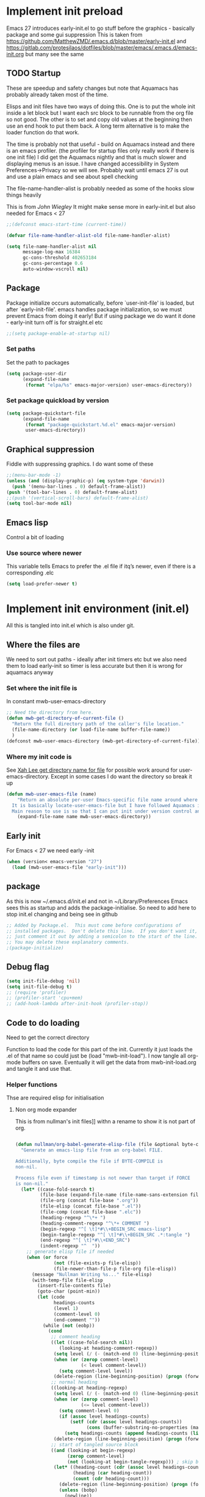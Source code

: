 #+ TITLE minimal emacs startup
#+PROPERTY:header-args :cache yes :tangle yes :comments link
#+STARTUP: content
* Implement init preload
:PROPERTIES:
:header-args:    :tangle early-init.el :comments link
:ID:       org_mark_2020-09-28T01-08-28+01-00_mini12.local:0952DED1-1095-4176-8826-251CEE37BDB2
:END:

Emacs 27 introduces early-init.el to go stuff before the graphics - basically package and some gui suppression
This is taken from https://github.com/MatthewZMD/.emacs.d/blob/master/early-init.el and https://gitlab.com/protesilaos/dotfiles/blob/master/emacs/.emacs.d/emacs-init.org but many see the same

** TODO Startup
:PROPERTIES:
:ID:       org_mark_2020-01-23T20-40-42+00-00_mini12:B524CE3C-6A8D-49DA-85A5-8504DC43F0D6
:END:
These are speedup and safety changes but note that  Aquamacs has probably already taken most of the time.

Elisps and init files have two ways of doing this. One is to put the whole init inside a let block but I want each src block to be runnable from the org file so not good. The other is to set and copy old values at the beginning then use an end hook to put them back. A long term alternative is to make the loader function do that work.

The time is probably not that useful - build on Aquamacs instead and there is an emacs profiler. (the profiler for startup files only really work if there is one init file) I did get the Aquamacs nightly and that is much slower and displaying menus is an issue. I have changed accessibility in System Preferences->Privacy so we will see. Probably wait until emacs 27 is out and use a plain emacs and see about spell checking

The file-name-handler-alist is probably needed as some of the hooks slow things heavily

This is from [[ https://github.com/jwiegley/dot-emacs/blob/master/init.el#L1013][John Wiegley]] It might make sense more in early-init.el but also needed for Emacs < 27
 #+NAME: org_mark_2020-01-23T20-40-42+00-00_mini12_EC7FD451-253D-4F87-90DC-AD484305487F
 #+begin_src emacs-lisp
 ;;(defconst emacs-start-time (current-time))

 (defvar file-name-handler-alist-old file-name-handler-alist)

 (setq file-name-handler-alist nil
	   message-log-max 16384
	   gc-cons-threshold 402653184
	   gc-cons-percentage 0.6
	   auto-window-vscroll nil)
 #+end_src

** Package
:PROPERTIES:
:ID:       org_mark_2020-09-28T01-08-28+01-00_mini12.local:D069442D-B7AF-4771-800A-87C4F3376AF0
:END:
Package initialize occurs automatically, before `user-init-file' is loaded, but after `early-init-file'. emacs handles package initialization, so we must prevent Emacs from doing it early!
But if using package we do want it done - early-init turn off is for straight.el etc
#+NAME: org_mark_2020-09-28T01-08-28+01-00_mini12.local_407877DD-DF72-4900-9475-7723E8D855A2
#+begin_src emacs-lisp
;;(setq package-enable-at-startup nil)
#+end_src

*** Set paths
:PROPERTIES:
:ID:       org_mark_mini20.local:20210625T123956.569254
:END:
Set the path to packages
#+NAME: org_mark_2020-09-28T01-08-28+01-00_mini12.local_0E90CFE6-BBAC-4DA3-8461-12811764098F
#+begin_src emacs-lisp
(setq package-user-dir
      (expand-file-name
       (format "elpa/%s" emacs-major-version) user-emacs-directory))
#+end_src
*** Set package quickload by version
:PROPERTIES:
:ID:       org_mark_mini20.local:20210625T123956.568444
:END:
#+NAME: org_mark_mini20.local_20210625T123956.553714
#+begin_src emacs-lisp
(setq package-quickstart-file
	  (expand-file-name
	   (format "package-quickstart.%d.el" emacs-major-version)
	   user-emacs-directory))
#+end_src
** Graphical suppression
:PROPERTIES:
:ID:       org_mark_2020-09-28T01-08-28+01-00_mini12.local:11552906-7CE1-4A2D-90DF-111015341ACB
:END:
Fiddle with suppressing graphics. I do want some of these
#+NAME: org_mark_2020-09-28T01-08-28+01-00_mini12.local_19B4CE88-E1D4-4E44-91B7-AD3D8E74C2D3
#+begin_src emacs-lisp
;;(menu-bar-mode -1)
(unless (and (display-graphic-p) (eq system-type 'darwin))
  (push '(menu-bar-lines . 0) default-frame-alist))
(push '(tool-bar-lines . 0) default-frame-alist)
;;(push '(vertical-scroll-bars) default-frame-alist)
(setq tool-bar-mode nil)
#+end_src
** Emacs lisp
:PROPERTIES:
:ID:       org_mark_mini20.local:20210810T184947.222205
:END:
Control a bit of loading
*** Use source where newer
:PROPERTIES:
:ID:       org_mark_mini20.local:20210810T184947.221385
:END:
This variable tells Emacs to prefer the .el file if itq’s newer, even if there is a corresponding .elc
#+NAME: org_mark_mini20.local_20210811T183548.057306
#+begin_src emacs-lisp
(setq load-prefer-newer t)
#+end_src

* Implement init environment (init.el)
:PROPERTIES:
  :header-args:    :tangle init.el :comments link
  :ID:       org_mark_2020-01-23T20-40-42+00-00_mini12:026AF0E8-C6EC-470F-906D-602EF7F08477
  :END:
All this is tangled into init.el which is also under git.

** Where the files are
:PROPERTIES:
:ID:       org_mark_2020-09-28T01-08-28+01-00_mini12.local:EC710A48-6A42-4CEE-BF2B-BBA63EA929B1
:END:
We need to sort out paths - ideally after init timers etc but we also need them to load early-init so timer is less accurate but then it is wrong for aquamacs anyway
*** Set where the init file is
:PROPERTIES:
:ID:       org_mark_2020-01-23T20-40-42+00-00_mini12:5F44E496-0565-4D23-9D8B-128A663B9280
:END:
 In constant mwb-user-emacs-directory
	  #+begin_src emacs-lisp
 ;; Need the directory from here.
 (defun mwb-get-directory-of-current-file ()
   "Return the full directory path of the caller's file location."
   (file-name-directory (or load-file-name buffer-file-name))
   )
 (defconst mwb-user-emacs-directory (mwb-get-directory-of-current-file))
	  #+end_src
*** Where my init code is
:PROPERTIES:
:ID:       org_mark_2020-01-23T20-40-42+00-00_mini12:F550A4FA-B16B-4FD2-B11F-9F7DB4F82859
:END:
  See [[http://ergoemacs.org/emacs/organize_your_dot_emacs.html][Xah Lee get directory name for file]] for possible work around for user-emacs-directory. Except in some cases I do want the directory so break it up
  #+NAME: org_mark_2020-01-23T20-40-42+00-00_mini12_86BD52C1-8055-4BB2-834D-2F088719C835
  #+begin_src emacs-lisp
(defun mwb-user-emacs-file (name)
	"Return an absolute per-user Emacs-specific file name around where the init file is.
  It is basically locate-user-emacs-file but I have followed Aquamacs is setting that not where my init.el file is.
  Main reason to use is so that I can put init under version control and the rest go elsewhere."
	(expand-file-name name mwb-user-emacs-directory))
  #+end_src

** Early init
:PROPERTIES:
:ID:       org_mark_2020-09-28T01-08-28+01-00_mini12.local:4AA8B45F-675E-4673-91C4-D60292B1B349
:END:
For Emacs < 27 we need early -init
#+NAME: org_mark_2020-09-28T01-08-28+01-00_mini12.local_E7D671F1-9D29-4FF6-A8E5-8884826E6E4B
#+begin_src emacs-lisp
(when (version< emacs-version "27")
  (load (mwb-user-emacs-file "early-init")))
#+end_src
** package
:PROPERTIES:
:ID:       org_mark_2020-01-23T20-40-42+00-00_mini12:A5028037-4023-4BE2-AFD4-68CCEDF2F249
:END:
As this is now ~/.emacs.d/init.el and not in ~/Library/Preferences Emacs sees this as startup and adds the package-initialise. So need to add here to stop init.el changing and being see in github
#+NAME: org_mark_2020-01-23T20-40-42+00-00_mini12_B623E658-A6AA-46DF-AD9C-6EAC3BDC1BEE
#+begin_src emacs-lisp
;; Added by Package.el.  This must come before configurations of
;; installed packages.  Don't delete this line.  If you don't want it,
;; just comment it out by adding a semicolon to the start of the line.
;; You may delete these explanatory comments.
;(package-initialize)
#+end_src
** Debug flag
:PROPERTIES:
:ID:       org_mark_2020-01-23T20-40-42+00-00_mini12:20E9D7CA-52FB-4C0D-94B7-380665846841
:END:
	 #+begin_src emacs-lisp
(setq init-file-debug 'nil)
(setq init-file-debug t)
;; (require 'profiler)
;; (profiler-start 'cpu+mem)
;; (add-hook-lambda after-init-hook (profiler-stop))
	 #+end_src

** Code to do loading
:PROPERTIES:
:ID:       org_mark_2020-01-23T20-40-42+00-00_mini12:3A4B05D6-A440-46F1-8A2F-1AFF3B0CAA2D
:END:
  Need to get the correct directory

  Function to load the code for this part of the init.
  Currently it just loads the .el of that name so could just be (load "mwb-init-load"). I now tangle all org-mode buffers on save. Eventually it will get the data from mwb-init-load.org and tangle it and use that.

*** Helper functions
:PROPERTIES:
:ID:       org_mark_2020-01-23T20-40-42+00-00_mini12:438D5698-5B55-4E44-8E21-3F2F1FDC8DBF
:END:
Thse are required elisp for initialisation

**** Non org mode expander
:PROPERTIES:
:ID:       org_mark_2020-01-23T20-40-42+00-00_mini12:7F3FFC0C-4CF3-45B1-B0DB-C268A0350E9D
:END:
This is from nullman's init files]]  withn a rename to show it is not part of org.
#+NAME: org_mark_2020-01-23T20-40-42+00-00_mini12_315EE687-FC28-4D41-810D-4FF19AA66CD4
#+begin_src emacs-lisp

(defun nullman/org-babel-generate-elisp-file (file &optional byte-compile force)
  "Generate an emacs-lisp file from an org-babel FILE.

Additionally, byte compile the file if BYTE-COMPILE is
non-nil.

Process file even if timestamp is not newer than target if FORCE
is non-nil."
  (let* ((case-fold-search t)
         (file-base (expand-file-name (file-name-sans-extension file)))
         (file-org (concat file-base ".org"))
         (file-elisp (concat file-base ".el"))
         (file-comp (concat file-base ".elc"))
         (heading-regexp "^\*+ ")
         (heading-comment-regexp "^\*+ COMMENT ")
         (begin-regexp "^[ \t]*#\\+BEGIN_SRC emacs-lisp")
         (begin-tangle-regexp "^[ \t]*#\\+BEGIN_SRC .*:tangle ")
         (end-regexp "^[ \t]*#\\+END_SRC")
         (indent-regexp "^  "))
    ;; generate elisp file if needed
    (when (or force
              (not (file-exists-p file-elisp))
              (file-newer-than-file-p file-org file-elisp))
      (message "Nullman Writing %s..." file-elisp)
      (with-temp-file file-elisp
        (insert-file-contents file)
        (goto-char (point-min))
        (let (code
              headings-counts
              (level 1)
              (comment-level 0)
              (end-comment ""))
          (while (not (eobp))
            (cond
             ;; comment heading
             ((let ((case-fold-search nil))
                (looking-at heading-comment-regexp))
              (setq level (/ (- (match-end 0) (line-beginning-position) 8) 2))
              (when (or (zerop comment-level)
                        (< level comment-level))
                (setq comment-level level))
              (delete-region (line-beginning-position) (progn (forward-line) (point))))
             ;; normal heading
             ((looking-at heading-regexp)
              (setq level (/ (- (match-end 0) (line-beginning-position)) 2))
              (when (or (zerop comment-level)
                        (<= level comment-level))
                (setq comment-level 0)
                (if (assoc level headings-counts)
                    (setf (cdr (assoc level headings-counts))
                          (cons (buffer-substring-no-properties (match-end 0) (line-end-position)) 1))
                  (setq headings-counts (append headings-counts (list (cons level (cons "No heading" 1)))))))
              (delete-region (line-beginning-position) (progn (forward-line) (point))))
             ;; start of tangled source block
             ((and (looking-at begin-regexp)
                   (zerop comment-level)
                   (not (looking-at begin-tangle-regexp))) ; skip blocks with their own tangle directive
              (let* ((heading-count (cdr (assoc level headings-counts)))
                     (heading (car heading-count))
                     (count (cdr heading-count)))
                (delete-region (line-beginning-position) (progn (forward-line) (point)))
                (unless (bobp)
                  (newline))
                (when (fboundp 'org-link-escape)
                  (insert (format ";; [[file:%s::*%s][%s:%s]]\n" file-org (org-link-escape heading) heading count))
                  (setq end-comment (format ";; %s:%s ends here\n" heading count))
                  (cl-incf (cddr (assoc level headings-counts))))
                (setq code t)))
             ;; end of tangled source block
             ((and code
                   (looking-at end-regexp))
              (delete-region (line-beginning-position) (progn (forward-line) (point)))
              (insert end-comment)
              (setq code nil
                    end-comment ""))
             ;; inside tangled source block
             (code
              (when (looking-at indent-regexp)
                (delete-char (if (boundp 'org-edit-src-content-indentation)
                                 org-edit-src-content-indentation
                               2)))
              (forward-line))
             ;; outside tangled source block
             (t
              (delete-region (line-beginning-position) (progn (forward-line) (point))))))
          (time-stamp))
        (message "Nullman Wrote %s..." file-elisp)))

    ))
#+end_src

**** The loader
:PROPERTIES:
:ID:       org_mark_2020-01-23T20-40-42+00-00_mini12:E5C792B6-CEE6-49E0-BB4B-F0C9636159E8
:END:
 Actually load the init files, protect is aquamacs macro to carch errors also see [[https://emacs.stackexchange.com/a/671/9874][Stack Exchange answer]]
***** Internal loader function
:PROPERTIES:
:ID:       org_mark_mini20.local:20210126T224850.541695
:END:
Does the actual work

#+NAME: org_mark_mini20.local_20210126T224850.526804
#+begin_src emacs-lisp
(setq mwb-esup-depth 1)                 ; Some attempt at benchmarking

(defun mwb-init--load (file-root-abs &optional no-org)
  "Load the relevant code.
<file-root> is an absolute file root
Look for <file-root>.org and <file-root>.el files.
If org and no el or org file is newer then retangle the org file if noorg is not nil then use nullmans expand then load <file-root>.el "
  (let* ((org-file
          (concat file-root-abs ".org"))
         (el-file
          (concat file-root-abs ".el")))
    (setq esup-depth mwb-esup-depth)
    ;; (setq esup-child-max-depth mwb-esup-depth )
    (setq esup-child-current-depth 0)
    (when (file-newer-than-file-p org-file el-file)
      (cond (no-org
             (message "tangle <%s> to <%s> using regex replacement not org mode"
                      org-file el-file)
             (nullman/org-babel-generate-elisp-file org-file el-file))
            (t
             (require 'org)
             (message "This loaded an org mode but from the system - best to restart")
             (message "tangle <%s> to <%s> using org version %s"
                      org-file el-file org-version)
             (org-babel-tangle-file org-file el-file))))

    (condition-case err
        (load el-file)
      (error (let ((msg (format-message "Error loading %s: \"%s\""
                                        el-file
                                        (error-message-string err))))
               (warn msg)
               (message msg))))))
#+end_src
***** Load one file
:PROPERTIES:
:ID:       org_mark_mini20.local:20210126T224850.540945
:END:
Use in the main init
#+NAME: org_mark_mini20.local_20210126T224850.527570
#+begin_src emacs-lisp
(defun mwb-init-load (file-root &optional no-org)
  (mwb-init--load (expand-file-name file-root mwb-user-emacs-directory) no-org))
#+end_src
***** Load all the files from a directory.
:PROPERTIES:
:ID:       org_mark_mini20.local:20210126T224850.539290
:END:
Perhaps might need to sort by length as - is before . so lisp.org loads after lisp-emacs.org. Currently use _ as separator.
#+NAME: org_mark_mini20.local_20210126T224850.527835
#+begin_src emacs-lisp
(defun mwb-init-load-directory (rel-dir-name)
  "Load up all the files using the init loaded from a directory"
  (let* ((directory-name (expand-file-name rel-dir-name mwb-user-emacs-directory))
         (files (directory-files
                 directory-name
                 nil
                 (rx-to-string '(seq any ".org" eol)))))

    (dolist (f files)
      (mwb-init--load (expand-file-name (file-name-sans-extension f) directory-name)))))
#+end_src
** The Load
:PROPERTIES:
:ID:       org_mark_2020-01-23T20-40-42+00-00_mini12:97D3202A-5B42-411F-9312-331821931E25
:END:
Also switch between an alternate setup - ideally should be driven from command line but.....

#+NAME: org_mark_mini12.local_20201213T195905.304356
#+begin_src emacs-lisp
;; (if (>= emacs-major-version 28)
;; 	(load (concat (expand-file-name "alt/alt_init" mwb-user-emacs-directory) ".el"))
;;   (mwb-init-load "config" "no-org"))

;; (load (concat (expand-file-name "alt/alt_init" mwb-user-emacs-directory) ".el"))
(mwb-init-load "config" "no-org")
#+end_src
